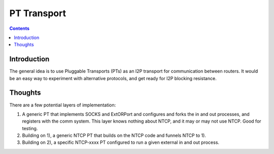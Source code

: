============
PT Transport
============
.. meta::
    :author: zzz
    :created: 2014-01-09
    :thread: http://zzz.i2p/topics/1551
    :lastupdated: 2014-09-28
    :status: Draft

.. contents::


Introduction
============

The general idea is to use Pluggable Transports (PTs) as an I2P transport for
communication between routers. It would be an easy way to experiment with
alternative protocols, and get ready for I2P blocking resistance.


Thoughts
========

There are a few potential layers of implementation:

1. A generic PT that implements SOCKS and ExtORPort and configures and forks the
   in and out processes, and registers with the comm system. This layer knows
   nothing about NTCP, and it may or may not use NTCP. Good for testing.

2. Building on 1), a generic NTCP PT that builds on the NTCP code and funnels
   NTCP to 1).

3. Building on 2), a specific NTCP-xxxx PT configured to run a given external in
   and out process.
